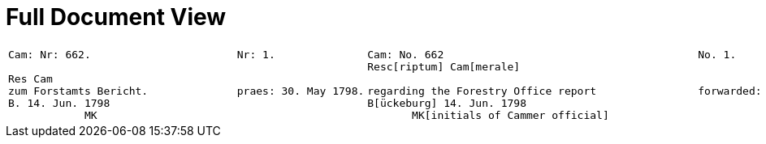 = Full Document View
:page-role: wide

[cols="1a,1a",options="noheader"]
|===
|
....
Cam: Nr: 662.                       Nr: 1.

Res Cam
zum Forstamts Bericht.              praes: 30. May 1798. 
B. 14. Jun. 1798
            MK
....
|
....
Cam: No. 662                                        No. 1.
Resc[riptum] Cam[merale]

regarding the Forestry Office report                forwarded: 30. May 1798.
B[ückeburg] 14. Jun. 1798
       MK[initials of Cammer official]
....
|===

